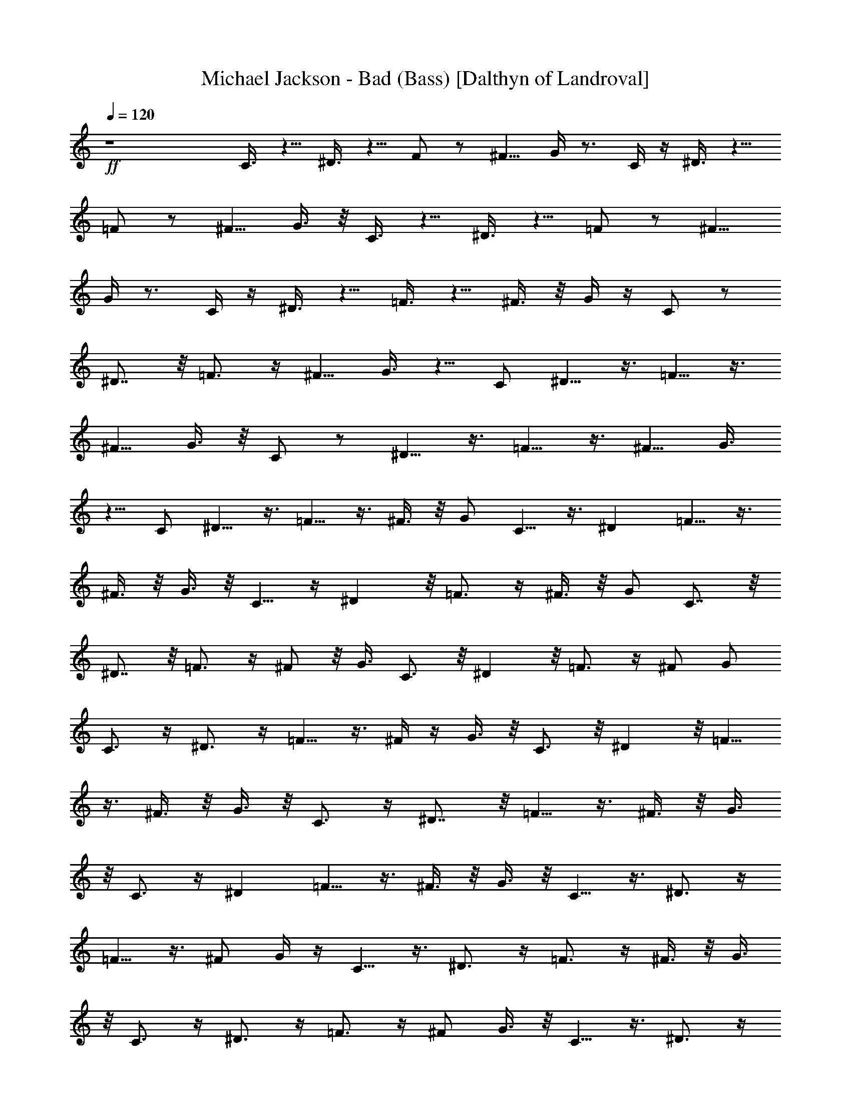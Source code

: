 X:1
T:Michael Jackson - Bad (Bass) [Dalthyn of Landroval]
L:1/4
Q:120
K:C
+ff+
z4 C3/8 z5/8 ^D3/8 z5/8 F/2 z/2 [^F5/8z/2] G/4 z3/4 C/4 z/4 ^D3/8 z5/8
=F/2 z/2 [^F5/8z/2] G3/8 z/8 C3/8 z5/8 ^D3/8 z5/8 =F/2 z/2 [^F5/8z/2]
G/4 z3/4 C/4 z/4 ^D3/8 z5/8 =F3/8 z5/8 ^F3/8 z/8 G/4 z/4 C/2 z/2
^D7/8 z/8 =F3/4 z/4 [^F5/8z/2] G3/8 z5/8 C/2 ^D5/8 z3/8 =F5/8 z3/8
[^F5/8z/2] G3/8 z/8 C/2 z/2 ^D5/8 z3/8 =F5/8 z3/8 [^F5/8z/2] G3/8
z5/8 C/2 ^D5/8 z3/8 =F5/8 z3/8 ^F3/8 z/8 G/2 C5/8 z3/8 ^D =F5/8 z3/8
^F3/8 z/8 G3/8 z/8 C5/8 z/4 ^D z/8 =F3/4 z/4 ^F3/8 z/8 G/2 C7/8 z/8
^D7/8 z/8 =F3/4 z/4 ^F/2 z/8 G3/8 C3/4 z/8 ^D z/8 =F3/4 z/4 ^F/2 G/2
C3/4 z/4 ^D3/4 z/4 =F5/8 z3/8 ^F/4 z/4 G3/8 z/8 C3/4 z/8 ^D z/8 =F5/8
z3/8 ^F3/8 z/8 G3/8 z/8 C3/4 z/4 ^D7/8 z/8 =F5/8 z3/8 ^F3/8 z/8 G3/8
z/8 C3/4 z/4 ^D =F5/8 z3/8 ^F3/8 z/8 G3/8 z/8 C5/8 z3/8 ^D3/4 z/4
=F5/8 z3/8 ^F/2 G/4 z/4 C5/8 z3/8 ^D3/4 z/4 =F3/4 z/4 ^F3/8 z/8 G3/8
z/8 C3/4 z/4 ^D3/4 z/4 =F3/4 z/4 ^F/2 G3/8 z/8 C5/8 z3/8 ^D3/4 z/4
=F3/4 z/4 ^F/2 G/2 C3/4 z/4 ^D7/8 z/8 =F5/8 z3/8 ^F3/8 z/8 G3/8 z/8
C3/4 z/8 ^D z/8 =F5/8 z3/8 ^F3/8 z/8 G3/8 z/8 C5/8 z3/8 ^D7/8 z/8
=F5/8 z3/8 ^F3/8 z/8 G3/8 z/8 C3/4 z/4 ^D7/8 z/8 =F5/8 z3/8
[^F5/8z/2] G/2 C5/8 z3/8 ^D3/4 z/4 =F5/8 z3/8 ^F3/8 z/8 G3/8 z/8 C3/4
z/8 ^D z/8 =F5/8 z3/8 ^F3/8 z/8 G3/8 z/8 C5/8 z3/8 ^D7/8 z/8 =F5/8
z3/8 ^F3/8 z/8 G3/8 z/8 C3/4 z/8 ^D z/8 =F3/4 z/4 [C5/8z/2] ^C3/8 z/8
=D3/2 ^D/2 [E13/8z3/2] ^D/2 =D5/4 z/4 ^D/2 E11/8 z/8 ^D3/8 z/8 =D9/8
z3/8 ^D/2 E/2 [G,5/8z/2] ^G,3/8 z/8 [A/2A,5/8] [^A,5/8z/2] [^A5/8z/2]
^A,/2 [^A5/8z/2] ^A,3/8 z/8 [=A,3/8=A/2z/8] ^A,/8 z/4 ^A,/4 z/4
[B,3/8B5/8] z/8 =C3/4 z/4 ^D7/8 z/8 F3/4 z/4 ^F/2 G/2 C7/8 z/8 ^D7/8
G/8 =F5/8 z3/8 ^F3/8 z/8 G/2 C3/4 z/4 ^D7/8 z/8 =F3/4 z/4 ^F/2 G3/8
z/8 C7/8 z/8 ^D7/8 z/4 =F5/8 z/4 ^F3/8 z/8 [G5/8z/2] C3/4 z/4 ^D7/8
z/8 =F3/4 z/4 [^F5/8z/2] G/2 C5/8 z/4 ^D z/8 =F3/4 z/4 [^F5/8z/2] G/2
C3/4 z/4 ^D7/8 z/8 =F3/4 z/4 ^F/2 G/2 C3/4 z/4 ^D7/8 z/8 =F3/4 z/4
^F3/8 z/8 G3/8 z/8 C/2 z5/8 ^D/2 z3/8 =F5/8 z/2 [^F5/8z3/8] G3/8 z5/8
C3/8 z/4 ^D/2 z3/8 =F5/8 z3/8 [^F5/8z/2] G/2 C/2 z/2 ^D5/8 z3/8 =F3/4
z/4 [^F5/8z/2] G3/8 z5/8 [C3/8z/8] ^D/8 z/4 ^D3/4 z/4 =F3/4 z/4 ^F3/8
z/8 G3/8 z/8 C5/8 z3/8 ^D7/8 z/8 =F5/8 z3/8 ^F3/8 z/8 G3/8 z/8 C5/8
z3/8 ^D7/8 z/8 =F5/8 z3/8 [^F5/8z/2] G3/8 z/8 C5/8 z3/8 ^D3/4 z/4
=F5/8 z3/8 ^F3/8 z/8 G/2 C3/4 z/4 ^D7/8 z/8 =F7/8 z/8 [^F5/8z/2] G/2
C3/4 z/4 ^D3/4 z/4 =F5/8 z3/8 ^F3/8 z/8 G3/8 z/8 C3/4 z/4 ^D7/8 z/8
=F5/8 z3/8 ^F/2 G3/8 z/8 C5/8 z3/8 ^D3/4 z/4 =F5/8 z3/8 ^F3/8 z/8
G3/8 z/8 C3/4 z/4 ^D7/8 z/8 =F7/8 z/8 [C5/8z/2] ^C3/8 z/8 =D3/2 ^D/2
E3/2 ^D/2 =D9/8 z3/8 ^D/2 E3/2 ^D3/8 z/8 =D5/4 z/4 ^D/2 [E5/8z/2]
[=G,5/8z/2] ^G,3/8 z/8 [=A,5/8A/2] [^A,13/8z3/2] ^A7/8 z/8
[=A/2=A,5/8] ^A,3/8 z/8 [B5/8B,3/8] z/8 =C7/8 z/8 ^D7/8 z/8 F3/4 z/4
^F/2 G/2 C3/4 z/4 ^D7/8 z/8 =F3/4 z/4 [^F5/8z/2] [G5/8z/2] C3/4 z/4
^D =F5/8 z3/8 ^F/2 G3/8 z/8 C3/4 z/4 ^D7/8 z/8 =F3/4 z/4 ^F/2 G/2
C3/4 z/4 ^D7/8 z/8 =F5/8 z3/8 ^F3/8 z/8 G3/8 z/8 C3/4 z/4 ^D7/8 z/4
=F3/4 z/8 ^F/2 G3/8 z/8 C3/4 z/4 ^D7/8 z/8 =F3/4 z/4 ^F/2 G/2 C3/4
z/4 ^D7/8 z/8 =F/4 z/4 C/8 z3/8 [C7/8c7/8] 